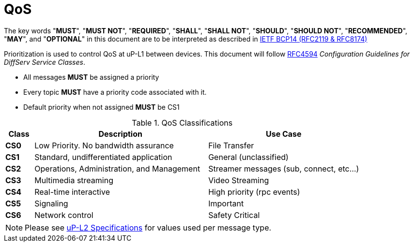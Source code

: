 = QoS
:toc:
:sectnums:

The key words "*MUST*", "*MUST NOT*", "*REQUIRED*", "*SHALL*", "*SHALL NOT*", "*SHOULD*", "*SHOULD NOT*", "*RECOMMENDED*", "*MAY*", and "*OPTIONAL*" in this document are to be interpreted as described in https://www.rfc-editor.org/info/bcp14[IETF BCP14 (RFC2119 & RFC8174)]


Prioritization is used to control QoS at uP-L1 between devices. This document will follow https://datatracker.ietf.org/doc/html/rfc4594[RFC4594] _Configuration Guidelines for DiffServ Service Classes_.

* All messages *MUST* be assigned a priority
* Every topic *MUST* have a priority code associated with it.
* Default priority when not assigned *MUST* be CS1

.QoS Classifications
[width="100%",cols="8%,49%,43%",options="header",]
|===
|Class |Description |Use Case

|*CS0* |Low Priority. No bandwidth assurance |File Transfer
|*CS1* |Standard, undifferentiated application |General (unclassified)
|*CS2* |Operations, Administration, and Management |Streamer messages (sub, connect, etc…)
|*CS3* |Multimedia streaming |Video Streaming
|*CS4* |Real-time interactive |High priority (rpc events)
|*CS5* |Signaling |Important
|*CS6* |Network control |Safety Critical
|===

NOTE: Please see link:../up-l2/README.adoc[uP-L2 Specifications] for values used per message type.
